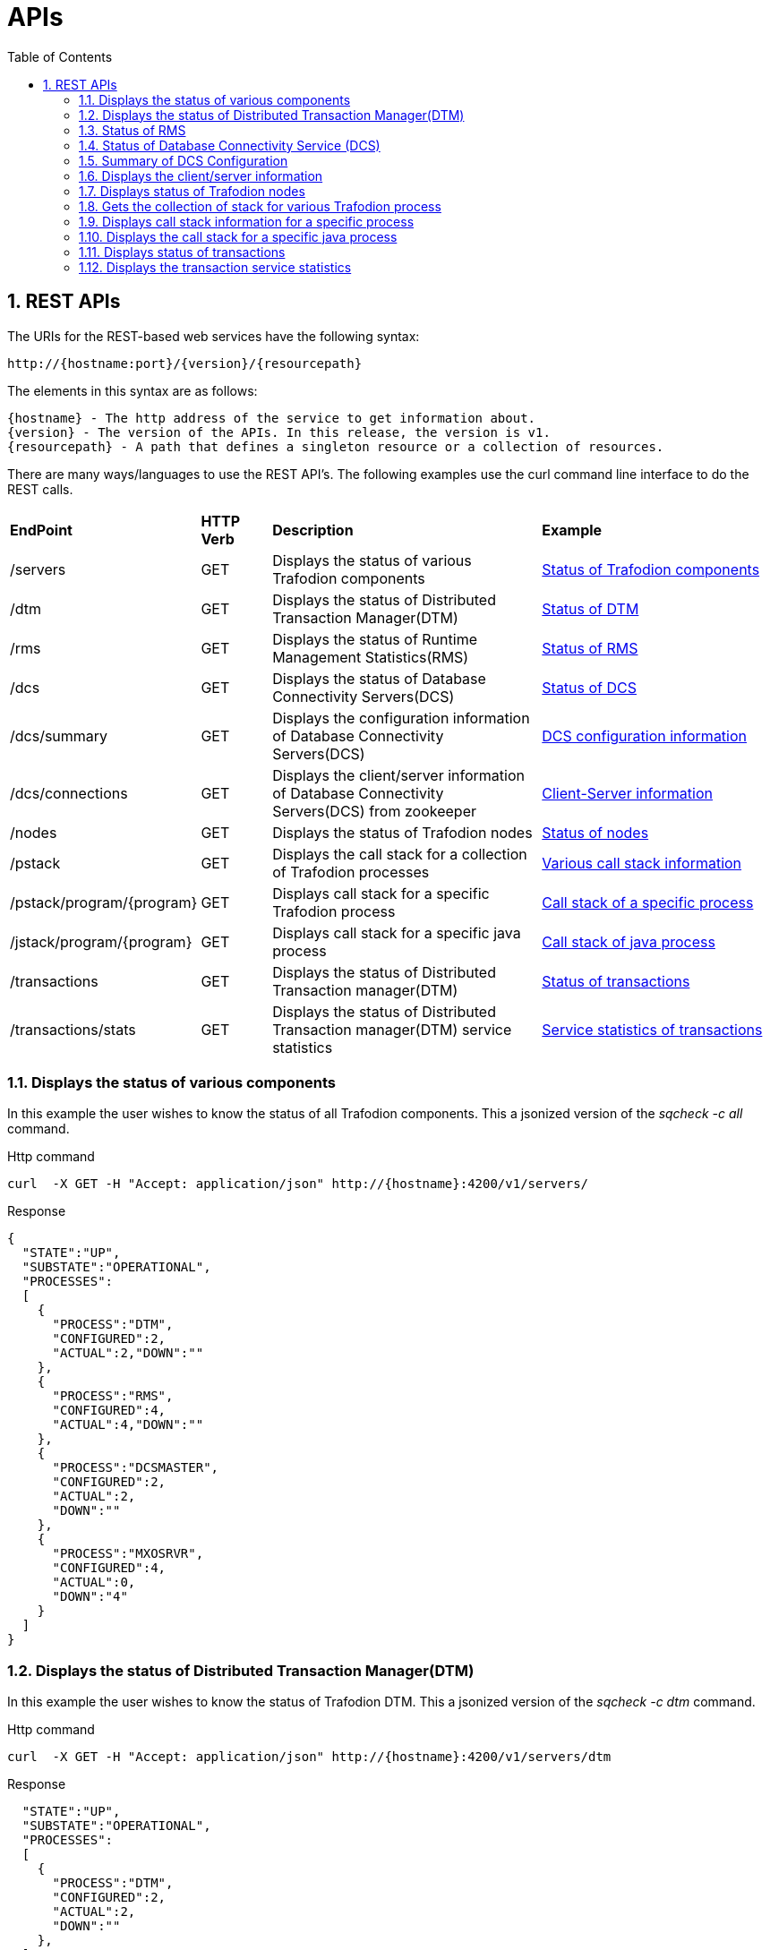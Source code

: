 ////
/**
* @@@ START COPYRIGHT @@@
*
* Licensed to the Apache Software Foundation (ASF) under one
* or more contributor license agreements.  See the NOTICE file
* distributed with this work for additional information
* regarding copyright ownership.  The ASF licenses this file
* to you under the Apache License, Version 2.0 (the
* "License"); you may not use this file except in compliance
* with the License.  You may obtain a copy of the License at
*
*   http://www.apache.org/licenses/LICENSE-2.0
*
* Unless required by applicable law or agreed to in writing,
* software distributed under the License is distributed on an
* "AS IS" BASIS, WITHOUT WARRANTIES OR CONDITIONS OF ANY
* KIND, either express or implied.  See the License for the
* specific language governing permissions and limitations
* under the License.
*
* @@@ END COPYRIGHT @@@
  */
////

[[apis]]
= APIs
:doctype: book
:numbered:
:toc: left
:icons: font
:experimental:

[[rest]]
== REST APIs

The URIs for the REST-based web services have the following syntax:

  http://{hostname:port}/{version}/{resourcepath}

The elements in this syntax are as follows:

 {hostname} - The http address of the service to get information about.
 {version} - The version of the APIs. In this release, the version is v1.
 {resourcepath} - A path that defines a singleton resource or a collection of resources. 
  
There are many ways/languages to use the REST API's. The following examples use the curl command line interface to do the REST calls.

[cols="15%,10%,40%,35%"]
|===
| *EndPoint*          | *HTTP Verb*  | *Description*                 | *Example*
| /servers           | GET          | Displays the status of various Trafodion components |<<server-status,Status of Trafodion components>>
| /dtm        | GET          | Displays the status of Distributed Transaction Manager(DTM) |<<dtm-status, Status of DTM>>
| /rms        | GET          | Displays the status of Runtime Management Statistics(RMS) |<<rms-status, Status of RMS>>
| /dcs        | GET          | Displays the status of Database Connectivity Servers(DCS) |<<dcs-status,Status of DCS>>
| /dcs/summary        | GET          | Displays the configuration information of Database Connectivity Servers(DCS) |<<summary-status, DCS configuration information>>
| /dcs/connections        | GET          | Displays the client/server information of Database Connectivity Servers(DCS) from zookeeper |<<dcs-connection-status, Client-Server information>>
| /nodes        | GET          | Displays the status of Trafodion nodes |<<node-status,Status of nodes>>
| /pstack       | GET          | Displays the call stack for a collection of Trafodion processes |<<pstack-process, Various call stack information>>
| /pstack/program/{program}   | GET          | Displays call stack for a specific Trafodion process |<<pstack-per-process, Call stack of a specific process>>
| /jstack/program/{program}   | GET          | Displays call stack for a specific java process |<<jstack-process, Call stack of java process>>
| /transactions     | GET          | Displays the status of Distributed Transaction manager(DTM) |<<dtm-transactions,Status of transactions >>
| /transactions/stats    | GET          | Displays the status of Distributed Transaction manager(DTM) service statistics |<<dtm-service-stats, Service statistics of transactions>>
|===

<<<
[[server-status]]
=== Displays the status of various components
In this example the user wishes to know the status of all Trafodion components.
This a jsonized version of the _sqcheck -c all_ command.

.Http command
----
curl  -X GET -H "Accept: application/json" http://{hostname}:4200/v1/servers/
----

.Response
----
{
  "STATE":"UP",
  "SUBSTATE":"OPERATIONAL",
  "PROCESSES":
  [
    {
      "PROCESS":"DTM",
      "CONFIGURED":2,
      "ACTUAL":2,"DOWN":""
    },
    {
      "PROCESS":"RMS",
      "CONFIGURED":4,
      "ACTUAL":4,"DOWN":""
    },
    {
      "PROCESS":"DCSMASTER",
      "CONFIGURED":2,
      "ACTUAL":2,
      "DOWN":""
    },
    {
      "PROCESS":"MXOSRVR",
      "CONFIGURED":4,
      "ACTUAL":0,
      "DOWN":"4"
    }
  ]
}
----
[[dtm-status]]
=== Displays the status of Distributed Transaction Manager(DTM)
In this example the user wishes to know the status of Trafodion DTM.
This a jsonized version of the _sqcheck -c dtm_ command.

.Http command
----
curl  -X GET -H "Accept: application/json" http://{hostname}:4200/v1/servers/dtm
----

.Response
----

  "STATE":"UP",
  "SUBSTATE":"OPERATIONAL",
  "PROCESSES":
  [
    {
      "PROCESS":"DTM",
      "CONFIGURED":2,
      "ACTUAL":2,
      "DOWN":""
    },
  ]
}
----
[[rms-status]]
=== Status of RMS
In this example the user wishes to know the status of Trafodion RMS. 
This a jsonized version of the _sqcheck -c rms_ command.


.Http command
----
curl  -X GET -H "Accept: application/json" http://{hostname}:4200/v1/servers/rms
----

.Response
----
{
  "STATE":"UP",
  "SUBSTATE":"OPERATIONAL",
  "PROCESSES":
  [
    {
      "PROCESS":"RMS",
      "CONFIGURED":4,
      "ACTUAL":4,
      "DOWN":""
    },
  ]
}
----
[[dcs-status]]
=== Status of Database Connectivity Service (DCS)
In this example the user wishes to know the status of Trafodion DCS components. 
This a jsonized version of the _sqcheck -c dcs_ command.

.Http command
----
curl  -X GET -H "Accept: application/json" http://{hostname}:4200/v1/servers/dcs
----

.Response
----
{
  "STATE":"UP",
  "SUBSTATE":"OPERATIONAL",
  "PROCESSES":
  [
    {
      "PROCESS":"DCSMASTER",
      "CONFIGURED":2,
      "ACTUAL":2,
      "DOWN":""
    },
    {
      "PROCESS":"MXOSRVR",
      "CONFIGURED":4,
      "ACTUAL":4,
      "DOWN":""
    },
  ]
}
----
[[summary-status]]
=== Summary of DCS Configuration
In this example the user wishes to see a summary of the Trafodion DCS configuration.
The server retrieves this information by executing dcscheck script.

.Http command
----
curl  -X GET -H "Accept: application/json" http://{hostname}:4200/v1/servers/dcs/summary
----

.Response
----
{
  "Cluster Configuration": "HA",
  "Zookeeper listen port": "2181",
  "DcsMaster listen port": "23400",
  "Configured Primary DcsMaster": "\"node1\"",
  "Configured Backup DcsMasters": "\"node2 node3\"",
  "Active DcsMaster": "\"node1\", pid 8526"
}
----
[[dcs-connection-status]]
=== Displays the client/server information 

In this example the user wishes to see the Trafodion DCS server/client connection information.
The server retrieves this information from ZooKeeper.

.Http command
----
curl  -X GET -H "Accept: application/json" http://{hostname}:4200/v1/servers/dcs/connections
----

.Response
----
[
  {
    "HOSTNAME":"hostname",
    "INSTANCE":"1",
    "START_TIME":"Wed Mar 25 18:58:20 UTC 2015",
    "REGISTERED":"YES",
    "STATE":"AVAILABLE",
    "NID":"0",
    "PID":"21132",
    "PROCESS_NAME":"$Z000H8S",
    "IP_ADDRESS":"16.235.163.124",
    "PORT":"36176",
    "CLIENT_NAME":"",
    "CLIENT_APPL":"",
    "CLIENT_IP_ADDRESS":"",
    "CLIENT_PORT":""
  },
  {
    "HOSTNAME":"hostname",
    "INSTANCE":"1",
    "START_TIME":"Wed Mar 25 18:58:20 UTC 2015",
    "REGISTERED":"YES",
    "STATE":"AVAILABLE",
    "NID":"0",
    "PID":"20642",
    "PROCESS_NAME":"$Z000GUS",
    "IP_ADDRESS":"16.235.163.124",
    "PORT":"36174",
    "CLIENT_NAME":"",
    "CLIENT_APPL":"",
    "CLIENT_IP_ADDRESS":"",
    "CLIENT_PORT":""
  }
]
----
[[node-status]]
=== Displays status of Trafodion nodes
In this example the user wishes to know the status of Trafodion nodes. 
This is a jsonized version of the _sqnodestatus_ command.

.Http command
----
curl  -X GET -H "Accept: application/json" http://{hostname}:4200/v1/servers/nodes
----

.Response
----
[
  {
    "NODE":"n013",
    "STATUS":"UP"
  },
  {
    "NODE":"n014",
    "STATUS":"UP"
  },
  {
    "NODE":"n015",
    "STATUS":"UP"
  },
  {
    "NODE":"n016",
    "STATUS":"UP"
  }
]
----
[[pstack-process]]
=== Gets the collection of stack for various Trafodion process
In this example the user wishes to see the call stack for a collection of Trafodion processes. 
This is a jsonized version of the _sqpstack_ command. Newlines are added to all lines
in the response so clients can recognize each end of line.

.Http command
----
curl  -X GET -H "Accept: application/json" http://{hostname}:4200/v1/servers/pstack
----

.Response
----
[
  {
  "PROGRAM":"pstack 6332\n
  #0  0x00000034c10df218 in poll () from \/lib64\/libc.so.6\n
  #1  0x00000034c243c655 in ?? () from \/lib64\/libglib-2.0.so.0\n
  #2  0x00000034c243cd55 in g_main_loop_run () from \/lib64\/libglib-2.0.so.0\n
  #3  0x00000000004105f1 in ?? ()\n
  #4  0x00000034c101ecdd in __libc_start_main () from \/lib64\/libc.so.6\n
  #5  0x0000000000407359 in ?? ()\n
  #6  0x00007fffffffe0b8 in ?? ()\n
  #7  0x000000000000001c in ?? ()\n
  #8  0x0000000000000001 in ?? ()\n
  #9  0x00007fffffffe3f8 in ?? ()\n
  #10 0x0000000000000000 in ?? ()\n"
  },
  {
  "PROGRAM":"pstack 6334\n
  #0  0x00000034c10df218 in poll () from \/lib64\/libc.so.6\n
  #1  0x00000034c243c655 in ?? () from \/lib64\/libglib-2.0.so.0\n
  #2  0x00000034c243cd55 in g_main_loop_run () from \/lib64\/libglib-2.0.so.0\n
  #3  0x0000000000406611 in ?? ()\n
  #4  0x00000034c101ecdd in __libc_start_main () from \/lib64\/libc.so.6\n
  #5  0x00000000004044a9 in ?? ()\n
  #6  0x00007fffffffe0b8 in ?? ()\n
  #7  0x000000000000001c in ?? ()\n
  #8  0x0000000000000001 in ?? ()\n
  #9  0x00007fffffffe3f0 in ?? ()\n
  #10 0x0000000000000000 in ?? ()\n"
  },
  {
  "PROGRAM":"pstack 6336\n
  Thread 2 (Thread 0x7ffff213a700 (LWP 6337)):\n
  #0  0x00000034c10acb8d in nanosleep () from \/lib64\/libc.so.6\n
  #1  0x00000034c10aca00 in sleep () from \/lib64\/libc.so.6\n
  #2  0x00000034c3c02600 in ?? () from \/usr\/lib64\/libusbmuxd.so.1\n
  #3  0x00000034c1407851 in start_thread () from \/lib64\/libpthread.so.0\n
  #4  0x00000034c10e890d in clone () from \/lib64\/libc.so.6\n
  Thread 1 (Thread 0x7ffff7fcc7a0 (LWP 6336)):\n
  #0  0x00000034c10df253 in poll () from \/lib64\/libc.so.6\n
  #1  0x00000034c243c655 in ?? () from \/lib64\/libglib-2.0.so.0\n
  #2  0x00000034c243cd55 in g_main_loop_run () from \/lib64\/libglib-2.0.so.0\n
  #3  0x0000000000405101 in ?? ()\n
  #4  0x00000034c101ecdd in __libc_start_main () from \/lib64\/libc.so.6\n
  #5  0x0000000000403ee9 in ?? ()\n
  #6  0x00007fffffffe0b8 in ?? ()\n
  #7  0x000000000000001c in ?? ()\n
  #8  0x0000000000000001 in ?? ()\n
  #9  0x00007fffffffe3f8 in ?? ()\n
  #10 0x0000000000000000 in ?? ()\n"
  },
  {
  "PROGRAM":"pstack 11059\n
  #0  0x00000034c10df218 in poll () from \/lib64\/libc.so.6\n
  #1  0x00000034c243c655 in ?? () from \/lib64\/libglib-2.0.so.0\n
  #2  0x00000034c243cd55 in g_main_loop_run () from \/lib64\/libglib-2.0.so.0\n
  #3  0x00000000004105f1 in ?? ()\n
  #4  0x00000034c101ecdd in __libc_start_main () from \/lib64\/libc.so.6\n
  #5  0x0000000000407359 in ?? ()\n
  #6  0x00007fffffff1fb8 in ?? ()\n
  #7  0x000000000000001c in ?? ()\n
  #8  0x0000000000000001 in ?? ()\n
  #9  0x00007fffffff2868 in ?? ()\n
  #10 0x0000000000000000 in ?? ()\n"
  },
  {
  "PROGRAM":"pstack 11066\n
  #0  0x00000034c10df218 in poll () from \/lib64\/libc.so.6\n
  #1  0x00000034c243c655 in ?? () from \/lib64\/libglib-2.0.so.0\n
  #2  0x00000034c243cd55 in g_main_loop_run () from \/lib64\/libglib-2.0.so.0\n
  #3  0x0000000000406611 in ?? ()\n
  #4  0x00000034c101ecdd in __libc_start_main () from \/lib64\/libc.so.6\n
  #5  0x00000000004044a9 in ?? ()\n
  #6  0x00007fffffff1fb8 in ?? ()\n
  #7  0x000000000000001c in ?? ()\n
  #8  0x0000000000000001 in ?? ()\n
  #9  0x00007fffffff2860 in ?? ()\n
  #10 0x0000000000000000 in ?? ()\n"
  },
  {
  "PROGRAM":"pstack 11068\n
  Thread 2 (Thread 0x7ffff2139700 (LWP 11070)):\n
  #0  0x00000034c10acb8d in nanosleep () from \/lib64\/libc.so.6\n
  #1  0x00000034c10aca00 in sleep () from \/lib64\/libc.so.6\n
  #2  0x00000034c3c02600 in ?? () from \/usr\/lib64\/libusbmuxd.so.1\n
  #3  0x00000034c1407851 in start_thread () from \/lib64\/libpthread.so.0\n
  #4  0x00000034c10e890d in clone () from \/lib64\/libc.so.6\n
  Thread 1 (Thread 0x7ffff7fcb7a0 (LWP 11068)):\n
  #0  0x00000034c10df253 in poll () from \/lib64\/libc.so.6\n
  #1  0x00000034c243c655 in ?? () from \/lib64\/libglib-2.0.so.0\n
  #2  0x00000034c243cd55 in g_main_loop_run () from \/lib64\/libglib-2.0.so.0\n
  #3  0x0000000000405101 in ?? ()\n
  #4  0x00000034c101ecdd in __libc_start_main () from \/lib64\/libc.so.6\n
  #5  0x0000000000403ee9 in ?? ()\n
  #6  0x00007fffffff1fb8 in ?? ()\n
  #7  0x000000000000001c in ?? ()\n
  #8  0x0000000000000001 in ?? ()\n
  #9  0x00007fffffff2868 in ?? ()\n
  #10 0x0000000000000000 in ?? ()\n"
  },
  {
  "PROGRAM":"pstack 19573\n
  Thread 8 (Thread 0x7ffff7726700 (LWP 19578)):\n
  #0  0x00000034c10e8f03 in epoll_wait () from \/lib64\/libc.so.6\n
  #1  0x000000000045fe8e in CRedirector::redirectThread() ()\n
  #2  0x00000000004605b5 in redirect(void*) ()\n
  #3  0x00000034c1407851 in start_thread () from \/lib64\/libpthread.so.0\n
  #4  0x00000034c10e890d in clone () from \/lib64\/libc.so.6\n
  Thread 7 (Thread 0x7ffff6d04700 (LWP 19581)):\n
  #0  0x00000034c140b7bb in pthread_cond_timedwait@@GLIBC_2.3.2 () from \/lib64\/libpthread.so.0\n
  #1  0x00000000004635b0 in CLock::timedWait(timespec*) ()\n
  #2  0x0000000000479f86 in CHealthCheck::healthCheckThread() ()\n
  #3  0x000000000047a57b in healthCheck(void*) ()\n
  #4  0x00000034c1407851 in start_thread () from \/lib64\/libpthread.so.0\n
  #5  0x00000034c10e890d in clone () from \/lib64\/libc.so.6\n
  Thread 6 (Thread 0x7ffff6303700 (LWP 19583)):\n
  #0  0x00000034c140e84d in accept () from \/lib64\/libpthread.so.0\n
  #1  0x000000000041df72 in CCluster::AcceptSock(int) ()\n
  #2  0x000000000041dcf5 in CCluster::AcceptCommSock() ()\n
  #3  0x000000000047da7f in CCommAccept::commAcceptorSock() ()\n
  #4  0x000000000047d716 in CCommAccept::commAcceptor() ()\n
  #5  0x000000000047dd6d in commAccept(void*) ()\n
  #6  0x00000034c1407851 in start_thread () from \/lib64\/libpthread.so.0\n
  #7  0x00000034c10e890d in clone () from \/lib64\/libc.so.6\n
  Thread 5 (Thread 0x7ffff39df700 (LWP 19584)):\n
  #0  0x00000034c1033ad7 in sigwaitinfo () from \/lib64\/libc.so.6\n
  #1  0x000000000044d7c3 in serialRequestThread(void*) ()\n
  #2  0x00000034c1407851 in start_thread () from \/lib64\/libpthread.so.0\n
  #3  0x00000034c10e890d in clone () from \/lib64\/libc.so.6\n
  Thread 4 (Thread 0x7ffff2fde700 (LWP 19586)):\n
  #0  0x00000034c140b43c in pthread_cond_wait@@GLIBC_2.3.2 () from \/lib64\/libpthread.so.0\n
  #1  0x0000000000463735 in CLock::wait() ()\n
  #2  0x0000000000450e05 in SQ_LocalIOToClient::waitForNoticeWork() ()\n
  #3  0x000000000044dafc in pendingNoticeThread(void*) ()\n
  #4  0x00000034c1407851 in start_thread () from \/lib64\/libpthread.so.0\n
  #5  0x00000034c10e890d in clone () from \/lib64\/libc.so.6\n
  Thread 3 (Thread 0x7ffff25dd700 (LWP 19587)):\n
  #0  0x00000034c1033ad7 in sigwaitinfo () from \/lib64\/libc.so.6\n
  #1  0x000000000044dc8c in lioBufCleanupThread(void*) ()\n
  #2  0x00000034c1407851 in start_thread () from \/lib64\/libpthread.so.0\n
  #3  0x00000034c10e890d in clone () from \/lib64\/libc.so.6\n
  Thread 2 (Thread 0x7ffff1bcb700 (LWP 19591)):\n
  #0  0x00000034c140b43c in pthread_cond_wait@@GLIBC_2.3.2 () from \/lib64\/libpthread.so.0\n
  #1  0x0000000000463735 in CLock::wait() ()\n#2  0x0000000000489d2a in CReqQueue::getRequest() ()\n
  #3  0x000000000047e3ca in CReqWorker::reqWorkerThread() ()\n
  #4  0x000000000047e6d8 in reqWorker(void*) ()\n
  #5  0x00000034c1407851 in start_thread () from \/lib64\/libpthread.so.0\n
  #6  0x00000034c10e890d in clone () from \/lib64\/libc.so.6\n
  Thread 1 (Thread 0x7ffff7b38b40 (LWP 19573)):\n
  #0  0x00000034c10e8f03 in epoll_wait () from \/lib64\/libc.so.6\n
  #1  0x0000000000417ee9 in CCluster::AllgatherSock(int, void*, char*, int, MPI_Status*) ()\n
  #2  0x0000000000417103 in CCluster::Allgather(int, void*, char**, int, MPI_Status*) ()\n
  #3  0x000000000041c48a in CCluster::exchangeNodeData() ()\n
  #4  0x0000000000409c9c in main ()\n"}]
----
[[pstack-per-process]]
=== Displays call stack information for a specific process

In this example the user wishes to see the call stack for Trafodion process id 20642. 
This is a jsonized version of the _sqpstack [<program>]_ command. Newlines are added to all lines
in the response so clients can recognize each end of line.

.Http command
----
curl  -X GET -H "Accept: application/json" http://{hostname}:4200/v1/servers/pstack/program/20642
----

.Response
----
[
  {
  "PROGRAM":"pstack 20642\n
  Thread 8 (Thread 0x7fffecb17700 (LWP 20660)):\n
  #0  0x00000034c10e94cd in accept () from \/lib64\/libc.so.6\n
  #1  0x00007ffff77859a5 in SB_Trans::Sock_Listener::accept() () from trafodion\/git\/core\/sqf\/export\/lib64d\/libsbms.so\n
  #2  0x00007ffff778c4f6 in SB_Trans::Sock_Stream_Accept_Thread::run() () from trafodion\/git\/core\/sqf\/export\/lib64d\/libsbms.so\n
  #3  0x00007ffff778c223 in sock_stream_accept_thread_fun(void*) () from trafodion\/git\/core\/sqf\/export\/lib64d\/libsbms.so\n
  #4  0x00007ffff53b7b0f in SB_Thread::Thread::disp(void*) () from trafodion\/git\/core\/sqf\/export\/lib64d\/libsbutil.so\n
  #5  0x00007ffff53b7f67 in thread_fun(void*) () from trafodion\/git\/core\/sqf\/export\/lib64d\/libsbutil.so\n
  #6  0x00007ffff53bb1dc in sb_thread_sthr_disp(void*) () from trafodion\/git\/core\/sqf\/export\/lib64d\/libsbutil.so\n
  #7  0x00000034c1407851 in start_thread () from \/lib64\/libpthread.so.0\n
  #8  0x00000034c10e890d in clone () from \/lib64\/libc.so.6\n
  Thread 7 (Thread 0x7fffec116700 (LWP 20664)):\n
  #0  0x00000034c140b43c in pthread_cond_wait@@GLIBC_2.3.2 () from \/lib64\/libpthread.so.0\n
  #1  0x00007ffff53ba5a2 in SB_Thread::CV::wait() () from trafodion\/git\/core\/sqf\/export\/lib64d\/libsbutil.so\n
  #2  0x00007ffff53ba67e in SB_Thread::CV::wait(bool) () from trafodion\/git\/core\/sqf\/export\/lib64d\/libsbutil.so\n
  #3  0x00007ffff777ec57 in SB_Sig_Queue::remove() () from trafodion\/git\/core\/sqf\/export\/lib64d\/libsbms.so\n
  #4  0x00007ffff778c987 in SB_Trans::Sock_Stream_Helper_Thread::run() () from trafodion\/git\/core\/sqf\/export\/lib64d\/libsbms.so\n
  #5  0x00007ffff778c24a in sock_helper_thread_fun(void*) () from trafodion\/git\/core\/sqf\/export\/lib64d\/libsbms.so\n
  #6  0x00007ffff53b7b0f in SB_Thread::Thread::disp(void*) () from trafodion\/git\/core\/sqf\/export\/lib64d\/libsbutil.so\n
  #7  0x00007ffff53b7f67 in thread_fun(void*) () from trafodion\/git\/core\/sqf\/export\/lib64d\/libsbutil.so\n
  #8  0x00007ffff53bb1dc in sb_thread_sthr_disp(void*) () from trafodion\/git\/core\/sqf\/export\/lib64d\/libsbutil.so\n
  #9  0x00000034c1407851 in start_thread () from \/lib64\/libpthread.so.0\n
  #10 0x00000034c10e890d in clone () from \/lib64\/libc.so.6\n
  Thread 6 (Thread 0x7fffe97f2700 (LWP 20671)):\n
  #0  0x00000034c103399d in sigtimedwait () from \/lib64\/libc.so.6\n
  #1  0x00007ffff774a5d4 in local_monitor_reader(void*) () from trafodion\/git\/core\/sqf\/export\/lib64d\/libsbms.so\n
  #2  0x00000034c1407851 in start_thread () from \/lib64\/libpthread.so.0\n
  #3  0x00000034c10e890d in clone () from \/lib64\/libc.so.6\n
  Thread 5 (Thread 0x7fffe8df1700 (LWP 20677)):\n
  #0  0x00000034c10df253 in poll () from \/lib64\/libc.so.6\n
  #1  0x00007ffff6691482 in do_io () from trafodion\/git\/core\/sqf\/export\/lib64d\/libzookeeper_mt.so.2\n
  #2  0x00000034c1407851 in start_thread () from \/lib64\/libpthread.so.0\n
  #3  0x00000034c10e890d in clone () from \/lib64\/libc.so.6\n
  Thread 4 (Thread 0x7fffe83f0700 (LWP 20679)):\n
  #0  0x00000034c140b43c in pthread_cond_wait@@GLIBC_2.3.2 () from \/lib64\/libpthread.so.0\n
  #1  0x00007ffff669126b in do_completion () from trafodion\/git\/core\/sqf\/export\/lib64d\/libzookeeper_mt.so.2\n
  #2  0x00000034c1407851 in start_thread () from \/lib64\/libpthread.so.0\n
  #3  0x00000034c10e890d in clone () from \/lib64\/libc.so.6\n
  Thread 3 (Thread 0x7fffe79ef700 (LWP 20680)):\n
  #0  0x00000034c1032d85 in sigwait () from \/lib64\/libc.so.6\n
  #1  0x00007ffff7793aaf in SB_Timer_Thread::run() () from trafodion\/git\/core\/sqf\/export\/lib64d\/libsbms.so\n
  #2  0x00007ffff77938b7 in sb_timer_thread_fun(void*) () from trafodion\/git\/core\/sqf\/export\/lib64d\/libsbms.so\n
  #3  0x00007ffff53b7b0f in SB_Thread::Thread::disp(void*) () from trafodion\/git\/core\/sqf\/export\/lib64d\/libsbutil.so\n
  #4  0x00007ffff53b7f67 in thread_fun(void*) () from trafodion\/git\/core\/sqf\/export\/lib64d\/libsbutil.so\n
  #5  0x00007ffff53bb1dc in sb_thread_sthr_disp(void*) () from trafodion\/git\/core\/sqf\/export\/lib64d\/libsbutil.so\n
  #6  0x00000034c1407851 in start_thread () from \/lib64\/libpthread.so.0\n
  #7  0x00000034c10e890d in clone () from \/lib64\/libc.so.6\n
  Thread 2 (Thread 0x7fffe6f90700 (LWP 20685)):\n
  #0  0x00000034c10e14f3 in select () from \/lib64\/libc.so.6\n
  #1  0x00000000004c47a7 in CNSKListenerSrvr::tcpip_listener(void*) ()\n
  #2  0x00007ffff53bb1dc in sb_thread_sthr_disp(void*) () from trafodion\/git\/core\/sqf\/export\/lib64d\/libsbutil.so\n
  #3  0x00000034c1407851 in start_thread () from \/lib64\/libpthread.so.0\n
  #4  0x00000034c10e890d in clone () from \/lib64\/libc.so.6\n
  Thread 1 (Thread 0x7fffecdab2e0 (LWP 20642)):\n
  #0  0x00000034c140b43c in pthread_cond_wait@@GLIBC_2.3.2 () from \/lib64\/libpthread.so.0\n
  #1  0x00007ffff53ba5a2 in SB_Thread::CV::wait() () from trafodion\/git\/core\/sqf\/export\/lib64d\/libsbutil.so\n
  #2  0x00007ffff53ba623 in SB_Thread::CV::wait(bool) () from trafodion\/git\/core\/sqf\/export\/lib64d\/libsbutil.so\n
  #3  0x00007ffff775c7d6 in SB_Ms_Event_Mgr::wait(long) () from trafodion\/git\/core\/sqf\/export\/lib64d\/libsbms.so\n
  #4  0x00007ffff777d17e in XWAIT_com(short, int, bool) () from trafodion\/git\/core\/sqf\/export\/lib64d\/libsbms.so\n
  #5  0x00007ffff777cf2f in XWAIT(short, int) () from trafodion\/git\/core\/sqf\/export\/lib64d\/libsbms.so\n
  #6  0x00007ffff79e932a in fs_int_fs_file_awaitiox(short*, void**, int*, long*, int, short*, bool, bool) () from trafodion\/git\/core\/sqf\/export\/lib64d\/libsbfs.so\n
  #7  0x00007ffff79e2a09 in BAWAITIOX(short*, void**, int*, long*, int, short*) () from trafodion\/git\/core\/sqf\/export\/lib64d\/libsbfs.so\n
  #8  0x00007ffff79e5a9d in XAWAITIOX(short*, void**, unsigned short*, long*, int, short*) () from trafodion\/git\/core\/sqf\/export\/lib64d\/libsbfs.so\n
  #9  0x00000000004c4d85 in CNSKListenerSrvr::runProgram(char*, long, int) ()\n
  #10 0x00000000005a12bb in runCEE(char*, long, int) ()\n
  #11 0x00000000005a35f3 in main ()\n"
  }
]
----
[[jstack-process]]
=== Displays the call stack for a specific java process

In this example the user wishes to see the call Java stack for Trafodion process id 20642. 
This is a jsonized version of the _jstack [<program>]_ command. Newlines are added to all lines
in the response so clients can recognize each end of line.

.Http command
----
curl  -X GET -H "Accept: application/json" http://{hostname}:4200/v1/servers/jstack/program/8439
----

.Response
----
[
  {
  "PROGRAM":"2015-04-02 20:47:48
  Full thread dump Java HotSpot(TM) 64-Bit Server VM (24.65-b04 mixed mode):

  "org.eclipse.jface.text.reconciler.MonoReconciler" daemon prio=10 tid=0x0000000005c55800 nid=0x62e7 in Object.wait() [0x00007fffe600e000]
     java.lang.Thread.State: TIMED_WAITING (on object monitor)
      at java.lang.Object.wait(Native Method)
      - waiting on <0x00000000ecd27e50> (a org.eclipse.jface.text.reconciler.DirtyRegionQueue)
      at org.eclipse.jface.text.reconciler.AbstractReconciler$BackgroundThread.run(AbstractReconciler.java:179)
      - locked <0x00000000ecd27e50> (a org.eclipse.jface.text.reconciler.DirtyRegionQueue)

  "Worker-295" prio=10 tid=0x000000000479b800 nid=0x6036 in Object.wait() [0x00007fffe2e6d000]
     java.lang.Thread.State: TIMED_WAITING (on object monitor)
      at java.lang.Object.wait(Native Method)
      - waiting on <0x00000000e1614038> (a org.eclipse.core.internal.jobs.WorkerPool)
      at org.eclipse.core.internal.jobs.WorkerPool.sleep(WorkerPool.java:188)
      - locked <0x00000000e1614038> (a org.eclipse.core.internal.jobs.WorkerPool)
      at org.eclipse.core.internal.jobs.WorkerPool.startJob(WorkerPool.java:220)
      at org.eclipse.core.internal.jobs.Worker.run(Worker.java:51)

  "Worker-293" prio=10 tid=0x0000000005822800 nid=0x6034 in Object.wait() [0x00007fffdec7e000]
     java.lang.Thread.State: TIMED_WAITING (on object monitor)
      at java.lang.Object.wait(Native Method)
      - waiting on <0x00000000e1614038> (a org.eclipse.core.internal.jobs.WorkerPool)
      at org.eclipse.core.internal.jobs.WorkerPool.sleep(WorkerPool.java:188)
      - locked <0x00000000e1614038> (a org.eclipse.core.internal.jobs.WorkerPool)
      at org.eclipse.core.internal.jobs.WorkerPool.startJob(WorkerPool.java:220)
      at org.eclipse.core.internal.jobs.Worker.run(Worker.java:51)

  "Worker-291" prio=10 tid=0x0000000005742000 nid=0x3a60 in Object.wait() [0x00007fffe2850000]
     java.lang.Thread.State: TIMED_WAITING (on object monitor)
      at java.lang.Object.wait(Native Method)
      - waiting on <0x00000000e1614038> (a org.eclipse.core.internal.jobs.WorkerPool)
      at org.eclipse.core.internal.jobs.WorkerPool.sleep(WorkerPool.java:188)
      - locked <0x00000000e1614038> (a org.eclipse.core.internal.jobs.WorkerPool)
      at org.eclipse.core.internal.jobs.WorkerPool.startJob(WorkerPool.java:220)
      at org.eclipse.core.internal.jobs.Worker.run(Worker.java:51)

  "org.eclipse.jdt.internal.ui.text.JavaReconciler" daemon prio=10 tid=0x000000000100f000 nid=0x2f8d in Object.wait() [0x00007fffe5244000]
     java.lang.Thread.State: TIMED_WAITING (on object monitor)
      at java.lang.Object.wait(Native Method)
      - waiting on <0x00000000eca355f0> (a org.eclipse.jface.text.reconciler.DirtyRegionQueue)
      at org.eclipse.jface.text.reconciler.AbstractReconciler$BackgroundThread.run(AbstractReconciler.java:179)
      - locked <0x00000000eca355f0> (a org.eclipse.jface.text.reconciler.DirtyRegionQueue)

  "Worker-288" prio=10 tid=0x0000000004618800 nid=0x6558 in Object.wait() [0x00007fffe244c000]
   java.lang.Thread.State: TIMED_WAITING (on object monitor)
    at java.lang.Object.wait(Native Method)
    - waiting on <0x00000000e1614038> (a org.eclipse.core.internal.jobs.WorkerPool)
    at org.eclipse.core.internal.jobs.WorkerPool.sleep(WorkerPool.java:188)
    - locked <0x00000000e1614038> (a org.eclipse.core.internal.jobs.WorkerPool)
    at org.eclipse.core.internal.jobs.WorkerPool.startJob(WorkerPool.java:220)
    at org.eclipse.core.internal.jobs.Worker.run(Worker.java:51)

  "Worker-284" prio=10 tid=0x0000000004148800 nid=0x31e8 in Object.wait() [0x00007fffe5e1c000]
   java.lang.Thread.State: TIMED_WAITING (on object monitor)
    at java.lang.Object.wait(Native Method)
    - waiting on <0x00000000e1614038> (a org.eclipse.core.internal.jobs.WorkerPool)
    at org.eclipse.core.internal.jobs.WorkerPool.sleep(WorkerPool.java:188)
    - locked <0x00000000e1614038> (a org.eclipse.core.internal.jobs.WorkerPool)
    at org.eclipse.core.internal.jobs.WorkerPool.startJob(WorkerPool.java:220)
    at org.eclipse.core.internal.jobs.Worker.run(Worker.java:51)

  ...intentionally deleted lines for brevity

  "main" prio=10 tid=0x0000000000618800 nid=0x20f8 runnable [0x00007ffff6f46000]
   java.lang.Thread.State: RUNNABLE
    at org.eclipse.swt.internal.gtk.OS.Call(Native Method)
    at org.eclipse.swt.widgets.Display.sleep(Display.java:4294)
    at org.eclipse.ui.application.WorkbenchAdvisor.eventLoopIdle(WorkbenchAdvisor.java:368)
    at org.eclipse.ui.internal.ide.application.IDEWorkbenchAdvisor.eventLoopIdle(IDEWorkbenchAdvisor.java:918)
    at org.eclipse.ui.internal.Workbench$3.eventLoopIdle(Workbench.java:498)
    at org.eclipse.e4.ui.internal.workbench.swt.PartRenderingEngine$9.run(PartRenderingEngine.java:1155)
    at org.eclipse.core.databinding.observable.Realm.runWithDefault(Realm.java:332)
    at org.eclipse.e4.ui.internal.workbench.swt.PartRenderingEngine.run(PartRenderingEngine.java:1032)
    at org.eclipse.e4.ui.internal.workbench.E4Workbench.createAndRunUI(E4Workbench.java:148)
    at org.eclipse.ui.internal.Workbench$5.run(Workbench.java:636)
    at org.eclipse.core.databinding.observable.Realm.runWithDefault(Realm.java:332)
    at org.eclipse.ui.internal.Workbench.createAndRunWorkbench(Workbench.java:579)
    at org.eclipse.ui.PlatformUI.createAndRunWorkbench(PlatformUI.java:150)
    at org.eclipse.ui.internal.ide.application.IDEApplication.start(IDEApplication.java:135)
    at org.eclipse.equinox.internal.app.EclipseAppHandle.run(EclipseAppHandle.java:196)
    at org.eclipse.core.runtime.internal.adaptor.EclipseAppLauncher.runApplication(EclipseAppLauncher.java:134)
    at org.eclipse.core.runtime.internal.adaptor.EclipseAppLauncher.start(EclipseAppLauncher.java:104)
    at org.eclipse.core.runtime.adaptor.EclipseStarter.run(EclipseStarter.java:380)
    at org.eclipse.core.runtime.adaptor.EclipseStarter.run(EclipseStarter.java:235)
    at sun.reflect.NativeMethodAccessorImpl.invoke0(Native Method)
    at sun.reflect.NativeMethodAccessorImpl.invoke(NativeMethodAccessorImpl.java:57)
    at sun.reflect.DelegatingMethodAccessorImpl.invoke(DelegatingMethodAccessorImpl.java:43)
    at java.lang.reflect.Method.invoke(Method.java:606)
    at org.eclipse.equinox.launcher.Main.invokeFramework(Main.java:648)
    at org.eclipse.equinox.launcher.Main.basicRun(Main.java:603)
    at org.eclipse.equinox.launcher.Main.run(Main.java:1465)
    at org.eclipse.equinox.launcher.Main.main(Main.java:1438)

  "VM Thread" prio=10 tid=0x000000000080c000 nid=0x2104 runnable 

  "GC task thread#0 (ParallelGC)" prio=10 tid=0x000000000062e000 nid=0x20f9 runnable 

  "GC task thread#1 (ParallelGC)" prio=10 tid=0x0000000000630000 nid=0x20fb runnable 

  "GC task thread#2 (ParallelGC)" prio=10 tid=0x0000000000631800 nid=0x20fc runnable 

  "GC task thread#3 (ParallelGC)" prio=10 tid=0x0000000000633800 nid=0x20fd runnable 

  "GC task thread#4 (ParallelGC)" prio=10 tid=0x0000000000635800 nid=0x20fe runnable 

  "GC task thread#5 (ParallelGC)" prio=10 tid=0x0000000000637000 nid=0x20ff runnable 

  "GC task thread#6 (ParallelGC)" prio=10 tid=0x0000000000639000 nid=0x2100 runnable 

  "GC task thread#7 (ParallelGC)" prio=10 tid=0x000000000063b000 nid=0x2101 runnable 

  "GC task thread#8 (ParallelGC)" prio=10 tid=0x000000000063d000 nid=0x2102 runnable 

  "GC task thread#9 (ParallelGC)" prio=10 tid=0x000000000063e800 nid=0x2103 runnable 

  "VM Periodic Task Thread" prio=10 tid=0x0000000000852800 nid=0x210b waiting on condition 

  JNI global references: 799

  }
]
----
[[dtm-transactions]]
=== Displays status of transactions
In this example the user wishes to know the status of Trafodion DTM service. 
This is a jsonized version of the _dtmci status tm_ command.

.Http command
----
curl  -X GET -H "Accept: application/json" http://{hostname}:4200/v1/transactions
----

.Response
----
[
  {
    "node":0,
    "isLeadTM":true,
    "state":"UP",
    "sys_recovery_state":"END",
    "tmshutdown_level":"RUNNING",
    "number_active_txns":0
  },
  {
    "node":1,
    "isLeadTM":false,
    "state":"UP",
    "sys_recovery_state":"END",
    "tmshutdown_level":"RUNNING",
    "number_active_txns":0
  }
]
----
[[dtm-service-stats]]
=== Displays the transaction service statistics

In this example the user wishes to know the Trafodion DTM service statistics. 
This is a jsonized version of the _dtmci stats_ command.

.Http command
----
curl  -X GET -H "Accept: application/json" http://{hostname}:4200/v1/transactions/stats
----

.Response
----
[
  {
    "node": 0,
    "txnStats":
    {
      "txnBegins": 17,
      "txnAborts": 0,
      "txnCommits": 13
    }
  },
  {
    "node": 1,
    "txnStats":
    {
      "txnBegins": 0,
      "txnAborts": 0,
      "txnCommits": 0
    }
  }
]
----
